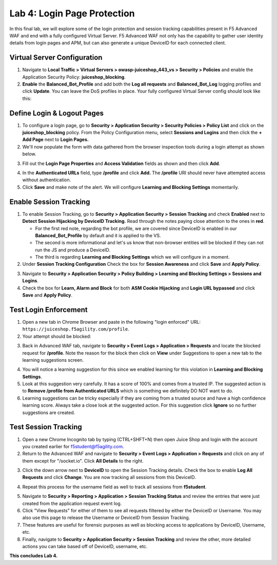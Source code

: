Lab 4: Login Page Protection
------------------------------

In this final lab, we will explore some of the login protection and session tracking capabilities present in F5 Advanced WAF and end with a fully configured Virtual Server.  F5 Advanced WAF not only has the capability to gather user identity details from login pages and APM, but can also generate a unique DeviceID for each connected client.

Virtual Server Configuration
~~~~~~~~~~~~~~~~~~~~~~~~~~~~~~

#. Navigate to **Local Traffic > Virtual Servers > owasp-juiceshop_443_vs > Security > Policies** and enable the Application Security Policy: **juiceshop_blocking**.
#. **Enable** the **Balanced_Bot_Profile** and add both the **Log all requests** and **Balanced_Bot_Log** logging profiles and click **Update**. You can leave the DoS profiles in place. Your fully configured Virtual Server config should look like this:

.. image:: images/login_vs.png
        :width: 600 px

Define Login & Logout Pages
~~~~~~~~~~~~~~~~~~~~~~~~~~~~~~~~~~~

#.  To configure a login page, go to **Security > Application Security > Security Policies > Policy List** and click on the **juiceshop_blocking** policy.  From the Policy Configuration menu, select **Sessions and Logins** and then click the **+ Add Page** next to **Login Pages.**
#.  We'll now populate the form with data gathered from the browser inspection tools during a login attempt as shown below.

.. image:: images/response.png
        :width: 600 px

3.  Fill out the **Login Page Properties** and **Access Validation** fields as shown and then click **Add**.


.. image:: images/seshandlogin.png
        :width: 600 px


.. image:: images/loginp2.png
        :width: 600 px


4.  In the **Authenticated URLs** field, type **/profile** and click **Add.** The **/profile** URI should never have attempted access without authentication.
5.  Click **Save** and make note of the alert. We will configure **Learning and Blocking Settings** momentarily.

.. image:: images/le2.png
        :width: 600 px


Enable Session Tracking
~~~~~~~~~~~~~~~~~~~~~~~~~~~~~~

#. To enable Session Tracking, go to **Security > Application Security > Session Tracking** and check **Enabled** next to **Detect Session Hijacking by DeviceID Tracking.** Read through the notes paying close attention to the ones in **red**.

   - For the first red note, regarding the bot profile, we are covered since DeviceID is enabled in our **Balanced_Bot_Profile** by default and it is applied to the VS.  
   - The second is more informational and let's us know that non-browser entities will be blocked if they can not run the JS and produce a DeviceID. 
   - The third is regarding **Learning and Blocking Settings** which we will configure in a moment. 
  
#. Under **Session Tracking Configuration** Check the box for **Session Awareness** and click **Save** and **Apply Policy**. 

.. image:: images/session.png
        :width: 600 px


3. Navigate to **Security > Application Security > Policy Building > Learning and Blocking Settings > Sessions and Logins**.
#. Check the box for **Learn, Alarm and Block** for both **ASM Cookie Hijacking** and **Login URL bypassed** and click **Save** and **Apply Policy**. 

.. image:: images/sessionaware.png
        :width: 600 px

Test Login Enforcement
~~~~~~~~~~~~~~~~~~~~~~~~~~~~~~

#. Open a new tab in Chrome Browser and paste in the following "login enforced" URL:  ``https://juiceshop.f5agility.com/profile``.

#. Your attempt should be blocked:

.. image:: images/block.png
        :width: 600 px


3. Back in Advanced WAF tab, navigate to **Security > Event Logs > Application > Requests** and locate the blocked request for **/profile**. Note the reason for the block then click on **View** under Suggestions to open a new tab to the learning suggestions screen.

.. image:: images/blocked.png
        :width: 600 px

4. You will notice a learning suggestion for this since we enabled learning for this violation in **Learning and Blocking Settings**.
#. Look at this suggestion very carefully. It has a score of 100% and comes from a trusted IP. The suggested action is to **Remove /profile from Authenticated URLS** which is something we definitely DO NOT want to do.
#. Learning suggestions can be tricky especially if they are coming from a trusted source and have a high confidence learning score. Always take a close look at the suggested action. For this suggestion click **Ignore** so no further suggestions are created.

.. image:: images/learn.png
        :width: 600 px

Test Session Tracking
~~~~~~~~~~~~~~~~~~~~~~~~~~~~~

#. Open a new Chrome Incognito tab by typing (CTRL+SHFT+N) then open Juice Shop and login with the account you created earlier for f5student@f5agility.com.
#. Return to the Advanced WAF and navigate to **Security > Event Logs > Application > Requests** and click on any of them except for "/socket.io". Click **All Details** to the right.

.. image:: images/sessions.png
        :width: 600 px

3. Click the down arrow next to **DeviceID** to open the Session Tracking details. Check the box to enable **Log All Requests** and click **Change**. You are now tracking all sessions from this DeviceID.

.. image:: images/did.png
        :width: 600 px


4. Repeat this process for the username field as well to track all sessions from **f5student**.

.. image:: images/user.png
        :width: 600 px

5. Navigate to **Security > Reporting > Application > Session Tracking Status** and review the entries that were just created from the application request event log.
#. Click "View Requests" for either of them to see all requests filtered by either the DeviceID or Username. You may also use this page to release the Username or DeviceID from Session Tracking.
#. These features are useful for forensic purposes as well as blocking access to applications by DeviceID, Username, etc.
#. Finally, navigate to **Security > Application Security > Session Tracking** and review the other, more detailed actions you can take based off of DeviceID, username, etc.

**This concludes Lab 4.**
